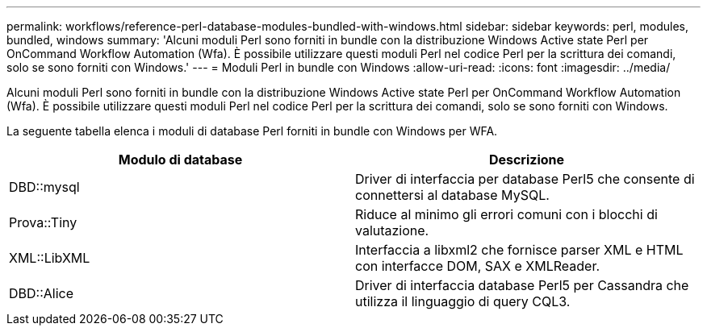 ---
permalink: workflows/reference-perl-database-modules-bundled-with-windows.html 
sidebar: sidebar 
keywords: perl, modules, bundled, windows 
summary: 'Alcuni moduli Perl sono forniti in bundle con la distribuzione Windows Active state Perl per OnCommand Workflow Automation (Wfa). È possibile utilizzare questi moduli Perl nel codice Perl per la scrittura dei comandi, solo se sono forniti con Windows.' 
---
= Moduli Perl in bundle con Windows
:allow-uri-read: 
:icons: font
:imagesdir: ../media/


[role="lead"]
Alcuni moduli Perl sono forniti in bundle con la distribuzione Windows Active state Perl per OnCommand Workflow Automation (Wfa). È possibile utilizzare questi moduli Perl nel codice Perl per la scrittura dei comandi, solo se sono forniti con Windows.

La seguente tabella elenca i moduli di database Perl forniti in bundle con Windows per WFA.

[cols="2*"]
|===
| Modulo di database | Descrizione 


 a| 
DBD::mysql
 a| 
Driver di interfaccia per database Perl5 che consente di connettersi al database MySQL.



 a| 
Prova::Tiny
 a| 
Riduce al minimo gli errori comuni con i blocchi di valutazione.



 a| 
XML::LibXML
 a| 
Interfaccia a libxml2 che fornisce parser XML e HTML con interfacce DOM, SAX e XMLReader.



 a| 
DBD::Alice
 a| 
Driver di interfaccia database Perl5 per Cassandra che utilizza il linguaggio di query CQL3.

|===